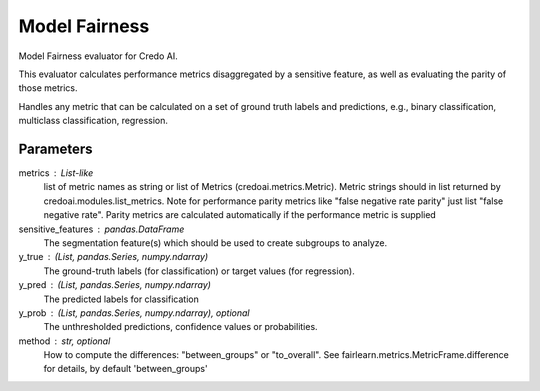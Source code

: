 
Model Fairness
==============


Model Fairness evaluator for Credo AI.

This evaluator calculates performance metrics disaggregated by a sensitive feature, as
well as evaluating the parity of those metrics.

Handles any metric that can be calculated on a set of ground truth labels and predictions,
e.g., binary classification, multiclass classification, regression.


Parameters
----------
metrics : List-like
    list of metric names as string or list of Metrics (credoai.metrics.Metric).
    Metric strings should in list returned by credoai.modules.list_metrics.
    Note for performance parity metrics like
    "false negative rate parity" just list "false negative rate". Parity metrics
    are calculated automatically if the performance metric is supplied
sensitive_features :  pandas.DataFrame
    The segmentation feature(s) which should be used to create subgroups to analyze.
y_true : (List, pandas.Series, numpy.ndarray)
    The ground-truth labels (for classification) or target values (for regression).
y_pred : (List, pandas.Series, numpy.ndarray)
    The predicted labels for classification
y_prob : (List, pandas.Series, numpy.ndarray), optional
    The unthresholded predictions, confidence values or probabilities.
method : str, optional
    How to compute the differences: "between_groups" or "to_overall".
    See fairlearn.metrics.MetricFrame.difference
    for details, by default 'between_groups'
